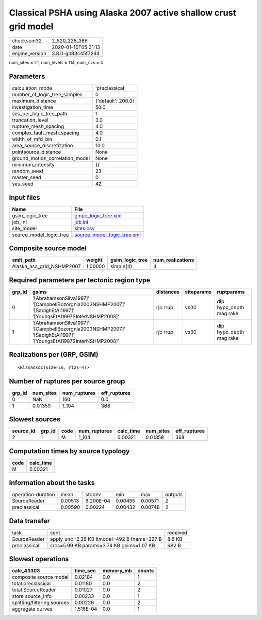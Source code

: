 Classical PSHA using Alaska 2007 active shallow crust grid model
================================================================

============== ===================
checksum32     2_520_228_386      
date           2020-01-16T05:31:13
engine_version 3.8.0-git83c45f7244
============== ===================

num_sites = 21, num_levels = 114, num_rlzs = 4

Parameters
----------
=============================== ==================
calculation_mode                'preclassical'    
number_of_logic_tree_samples    0                 
maximum_distance                {'default': 200.0}
investigation_time              50.0              
ses_per_logic_tree_path         1                 
truncation_level                3.0               
rupture_mesh_spacing            4.0               
complex_fault_mesh_spacing      4.0               
width_of_mfd_bin                0.1               
area_source_discretization      10.0              
pointsource_distance            None              
ground_motion_correlation_model None              
minimum_intensity               {}                
random_seed                     23                
master_seed                     0                 
ses_seed                        42                
=============================== ==================

Input files
-----------
======================= ============================================================
Name                    File                                                        
======================= ============================================================
gsim_logic_tree         `gmpe_logic_tree.xml <gmpe_logic_tree.xml>`_                
job_ini                 `job.ini <job.ini>`_                                        
site_model              `sites.csv <sites.csv>`_                                    
source_model_logic_tree `source_model_logic_tree.xml <source_model_logic_tree.xml>`_
======================= ============================================================

Composite source model
----------------------
========================= ======= =============== ================
smlt_path                 weight  gsim_logic_tree num_realizations
========================= ======= =============== ================
Alaska_asc_grid_NSHMP2007 1.00000 simple(4)       4               
========================= ======= =============== ================

Required parameters per tectonic region type
--------------------------------------------
====== =============================================================================================================== ========= ========== =======================
grp_id gsims                                                                                                           distances siteparams ruptparams             
====== =============================================================================================================== ========= ========== =======================
0      '[AbrahamsonSilva1997]' '[CampbellBozorgnia2003NSHMP2007]' '[SadighEtAl1997]' '[YoungsEtAl1997SInterNSHMP2008]' rjb rrup  vs30       dip hypo_depth mag rake
1      '[AbrahamsonSilva1997]' '[CampbellBozorgnia2003NSHMP2007]' '[SadighEtAl1997]' '[YoungsEtAl1997SInterNSHMP2008]' rjb rrup  vs30       dip hypo_depth mag rake
====== =============================================================================================================== ========= ========== =======================

Realizations per (GRP, GSIM)
----------------------------

::

  <RlzsAssoc(size=16, rlzs=4)>

Number of ruptures per source group
-----------------------------------
====== ========= ============ ============
grp_id num_sites num_ruptures eff_ruptures
====== ========= ============ ============
0      NaN       160          0.0         
1      0.01359   1_104        368         
====== ========= ============ ============

Slowest sources
---------------
========= ====== ==== ============ ========= ========= ============
source_id grp_id code num_ruptures calc_time num_sites eff_ruptures
========= ====== ==== ============ ========= ========= ============
2         1      M    1_104        0.00321   0.01359   368         
========= ====== ==== ============ ========= ========= ============

Computation times by source typology
------------------------------------
==== =========
code calc_time
==== =========
M    0.00321  
==== =========

Information about the tasks
---------------------------
================== ======= ========= ======= ======= =======
operation-duration mean    stddev    min     max     outputs
SourceReader       0.00513 8.200E-04 0.00455 0.00571 2      
preclassical       0.00590 0.00224   0.00432 0.00748 2      
================== ======= ========= ======= ======= =======

Data transfer
-------------
============ =========================================== ========
task         sent                                        received
SourceReader apply_unc=2.36 KB ltmodel=492 B fname=227 B 8.6 KB  
preclassical srcs=5.99 KB params=3.74 KB gsims=1.07 KB   682 B   
============ =========================================== ========

Slowest operations
------------------
=========================== ========= ========= ======
calc_43303                  time_sec  memory_mb counts
=========================== ========= ========= ======
composite source model      0.02184   0.0       1     
total preclassical          0.01180   0.0       2     
total SourceReader          0.01027   0.0       2     
store source_info           0.00233   0.0       1     
splitting/filtering sources 0.00226   0.0       2     
aggregate curves            1.516E-04 0.0       1     
=========================== ========= ========= ======